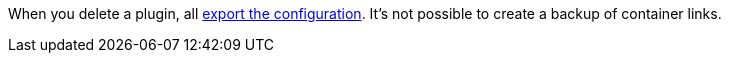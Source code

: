 When you delete a plugin, all xref:plugins:configuring-installed-plugins.adoc[export the configuration]. It’s not possible to create a backup of container links.